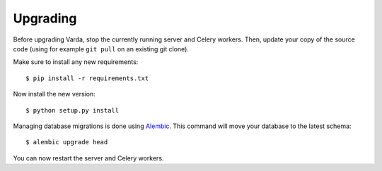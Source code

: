 .. _upgrade:

Upgrading
=========

.. highlight:: bash

Before upgrading Varda, stop the currently running server and Celery
workers. Then, update your copy of the source code (using for example ``git
pull`` on an existing git clone).

Make sure to install any new requirements::

    $ pip install -r requirements.txt

Now install the new version::

    $ python setup.py install

Managing database migrations is done using `Alembic`_. This command will move
your database to the latest schema::

    $ alembic upgrade head

You can now restart the server and Celery workers.


.. _Alembic: http://alembic.readthedocs.org/
